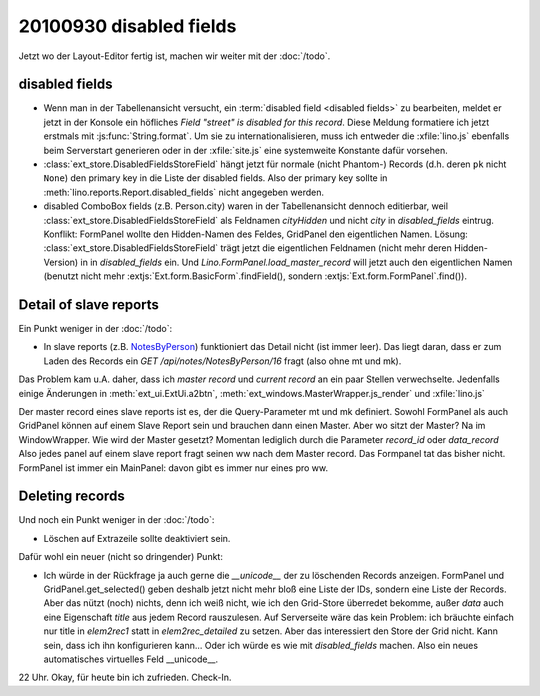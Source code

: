 20100930 disabled fields
========================

Jetzt wo der Layout-Editor fertig ist, machen wir weiter mit der :doc:`/todo`.

disabled fields
---------------

- Wenn man in der Tabellenansicht versucht, ein :term:`disabled field <disabled fields>` 
  zu bearbeiten, meldet 
  er jetzt in der Konsole ein höfliches `Field "street" is disabled for this record`.
  Diese Meldung formatiere ich jetzt erstmals mit :js:func:`String.format`. 
  Um sie zu internationalisieren, muss ich entweder die :xfile:`lino.js` 
  ebenfalls beim Serverstart generieren 
  oder in der :xfile:`site.js` eine systemweite Konstante dafür vorsehen.
    
- :class:`ext_store.DisabledFieldsStoreField` hängt jetzt für normale (nicht Phantom-) Records (d.h. deren ``pk`` nicht ``None``) 
  den primary key in die Liste der disabled fields. Also der primary key sollte in 
  :meth:`lino.reports.Report.disabled_fields` nicht angegeben werden.
  
- disabled ComboBox fields (z.B. Person.city) waren in der Tabellenansicht dennoch editierbar,
  weil :class:`ext_store.DisabledFieldsStoreField` als Feldnamen `cityHidden` und nicht `city` 
  in `disabled_fields` eintrug.
  Konflikt: FormPanel wollte den Hidden-Namen des Feldes, GridPanel den eigentlichen Namen.
  Lösung: 
  :class:`ext_store.DisabledFieldsStoreField` trägt jetzt die eigentlichen Feldnamen (nicht mehr deren Hidden-Version) in in `disabled_fields` ein. Und `Lino.FormPanel.load_master_record` will jetzt auch den eigentlichen Namen (benutzt nicht mehr :extjs:`Ext.form.BasicForm`.findField(), sondern :extjs:`Ext.form.FormPanel`.find()).
  
  
Detail of slave reports
-----------------------

Ein Punkt weniger in der :doc:`/todo`:

- In slave reports (z.B. `NotesByPerson <http://127.0.0.1:8000/api/contacts/Persons/16?fmt=detail&tab=4>`_) 
  funktioniert das Detail nicht (ist immer leer). 
  Das liegt daran, dass er zum Laden des Records ein `GET /api/notes/NotesByPerson/16` 
  fragt (also ohne mt und mk).

Das Problem kam u.A. daher, dass ich `master record` und `current record` an ein paar Stellen verwechselte.
Jedenfalls einige Änderungen in 
:meth:`ext_ui.ExtUi.a2btn`,
:meth:`ext_windows.MasterWrapper.js_render`
und :xfile:`lino.js`

Der master record eines slave reports ist es, der die Query-Parameter mt und mk definiert.
Sowohl FormPanel als auch GridPanel können auf einem Slave Report sein und brauchen dann einen Master.
Aber wo sitzt der Master? Na im WindowWrapper. 
Wie wird der Master gesetzt? Momentan lediglich durch die Parameter `record_id` oder `data_record`
Also jedes panel auf einem slave report fragt seinen ww nach dem Master record. 
Das Formpanel tat das bisher nicht.
FormPanel ist immer ein MainPanel: davon gibt es immer nur eines pro ww.

Deleting records
----------------

Und noch ein Punkt weniger in der :doc:`/todo`:

- Löschen auf Extrazeile sollte deaktiviert sein. 
  
Dafür wohl ein neuer (nicht so dringender) Punkt:

- Ich würde in der Rückfrage ja auch gerne die `__unicode__` der zu löschenden Records anzeigen.
  FormPanel und GridPanel.get_selected() geben deshalb jetzt nicht mehr bloß eine Liste der IDs, sondern eine Liste der Records.
  Aber das nützt (noch) nichts, denn ich weiß nicht, wie ich den Grid-Store überredet bekomme, außer `data` 
  auch eine Eigenschaft `title` aus jedem Record rauszulesen. 
  Auf Serverseite wäre das kein Problem: ich bräuchte einfach nur title in `elem2rec1` statt in `elem2rec_detailed` zu setzen.
  Aber das interessiert den Store der Grid nicht. Kann sein, dass ich ihn konfigurieren kann...
  Oder ich würde es wie mit `disabled_fields` machen. Also ein neues automatisches virtuelles Feld __unicode__.


22 Uhr. Okay, für heute bin ich zufrieden. Check-In.
